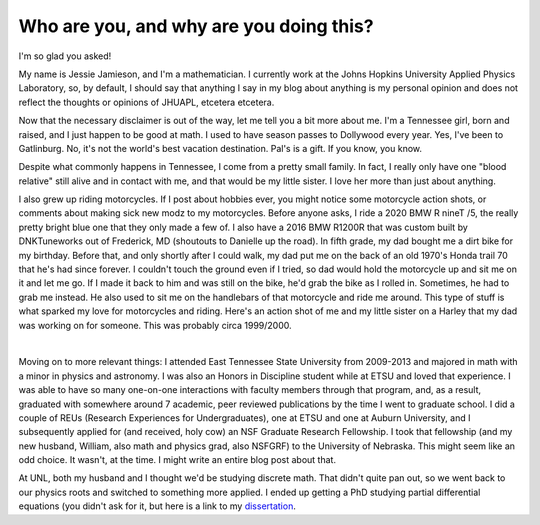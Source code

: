 Who are you, and why are you doing this?
========================================

I'm so glad you asked!

My name is Jessie Jamieson, and I'm a mathematician. I currently work at the Johns Hopkins University Applied Physics Laboratory, so, by default, I should say that anything I say in my blog about anything is my personal opinion and does not reflect the thoughts or opinions of JHUAPL, etcetera etcetera.

Now that the necessary disclaimer is out of the way, let me tell you a bit more about me. I'm a Tennessee girl, born and raised, and I just happen to be good at math. I used to have season passes to Dollywood every year. Yes, I've been to Gatlinburg. No, it's not the world's best vacation destination. Pal's is a gift. If you know, you know.

Despite what commonly happens in Tennessee, I come from a pretty small family. In fact, I really only have one "blood relative" still alive and in contact with me, and that would be my little sister. I love her more than just about anything.

I also grew up riding motorcycles. If I post about hobbies ever, you might notice some motorcycle action shots, or comments about making sick new modz to my motorcycles. Before anyone asks, I ride a 2020 BMW R nineT /5, the really pretty bright blue one that they only made a few of. I also have a 2016 BMW R1200R that was custom built by DNKTuneworks out of Frederick, MD (shoutouts to Danielle up the road). In fifth grade, my dad bought me a dirt bike for my birthday. Before that, and only shortly after I could walk, my dad put me on the back of an old 1970's Honda trail 70 that he's had since forever. I couldn't touch the ground even if I tried, so dad would hold the motorcycle up and sit me on it and let me go. If I made it back to him and was still on the bike, he'd grab the bike as I rolled in. Sometimes, he had to grab me instead. He also used to sit me on the handlebars of that motorcycle and ride me around. This type of stuff is what sparked my love for motorcycles and riding. Here's an action shot of me and my little sister on a Harley that my dad was working on for someone. This was probably circa 1999/2000.

.. image:: ../docs/assets/images/onthebike.jpg
  :width: 400
  :alt: a 10ish year old and a 3 year old on a black and white motorcycle
  :align: center

|

Moving on to more relevant things: I attended East Tennessee State University from 2009-2013 and majored in math with a minor in physics and astronomy. I was also an Honors in Discipline student while at ETSU and loved that experience. I was able to have so many one-on-one interactions with faculty members through that program, and, as a result, graduated with somewhere around 7 academic, peer reviewed publications by the time I went to graduate school. I did a couple of REUs (Research Experiences for Undergraduates), one at ETSU and one at Auburn University, and I subsequently applied for (and received, holy cow) an NSF Graduate Research Fellowship. I took that fellowship (and my new husband, William, also math and physics grad, also NSFGRF) to the University of Nebraska. This might seem like an odd choice. It wasn't, at the time. I might write an entire blog post about that.

At UNL, both my husband and I thought we'd be studying discrete math. That didn't quite pan out, so we went back to our physics roots and switched to something more applied. I ended up getting a PhD studying partial differential equations (you didn't ask for it, but here is a link to my `dissertation`_.

.. _dissertation: https://digitalcommons.unl.edu/cgi/viewcontent.cgi?article=1093&context=mathstudent